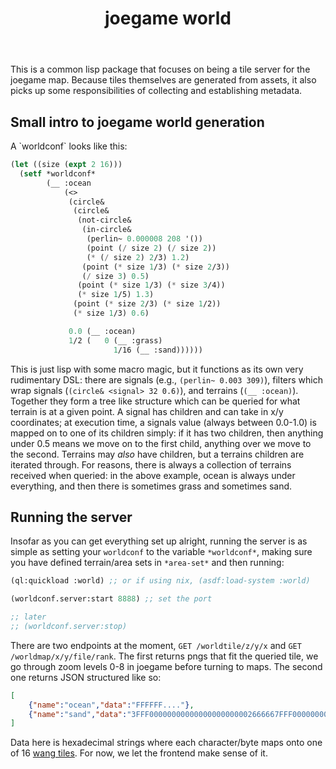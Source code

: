 #+title: joegame world

This is a common lisp package that focuses on being a tile server for the joegame map.  Because tiles themselves are generated from assets, it also picks up some responsibilities of collecting and establishing metadata.


** Small intro to joegame world generation
A `worldconf` looks like this:
#+begin_src lisp
(let ((size (expt 2 16)))
  (setf *worldconf*
        (__ :ocean
            (<>
             (circle&
              (circle&
               (not-circle&
                (in-circle&
                 (perlin~ 0.000008 208 '())
                 (point (/ size 2) (/ size 2))
                 (* (/ size 2) 2/3) 1.2)
                (point (* size 1/3) (* size 2/3))
                (/ size 3) 0.5)
               (point (* size 1/3) (* size 3/4))
               (* size 1/5) 1.3)
              (point (* size 2/3) (* size 1/2))
              (* size 1/3) 0.6)

             0.0 (__ :ocean)
             1/2 (   0 (__ :grass)
                       1/16 (__ :sand))))))
#+end_src

This is just lisp with some macro magic, but it functions as its own very rudimentary DSL: there are signals (e.g., =(perlin~ 0.003 309)=), filters which wrap signals (=(circle& <signal> 32 0.6)=), and terrains (=(__ :ocean)=).  Together they form a tree like structure which can be queried for what terrain is at a given point.  A signal has children and can take in x/y coordinates; at execution time, a signals value (always between 0.0-1.0) is mapped on to one of its children simply: if it has two children, then anything under 0.5 means we move on to the first child, anything over we move to the second.  Terrains may /also/ have children, but a terrains children are iterated through.  For reasons, there is always a collection of terrains received when queried: in the above example, ocean is always under everything, and then there is sometimes grass and sometimes sand.
** Running the server
Insofar as you can get everything set up alright, running the server is as simple as setting your =worldconf= to the variable =*worldconf*=, making sure you have defined terrain/area sets in =*area-set*= and then running:
#+begin_src lisp
(ql:quickload :world) ;; or if using nix, (asdf:load-system :world)

(worldconf.server:start 8888) ;; set the port

;; later
;; (worldconf.server:stop)
#+end_src

There are two endpoints at the moment, =GET /worldtile/z/y/x= and =GET /worldmap/x/y/file/rank=.  The first returns pngs that fit the queried tile, we go through zoom levels 0-8 in joegame before turning to maps.  The second one returns JSON structured like so:
#+begin_src json
[
    {"name":"ocean","data":"FFFFFF...."},
    {"name":"sand","data":"3FFF00000000000000000000002666667FFF000000000000...."}
]
#+end_src

Data here is hexadecimal strings where each character/byte maps onto one of 16 [[https://en.wikipedia.org/wiki/Wang_tile][wang tiles]].  For now, we let the frontend make sense of it.
